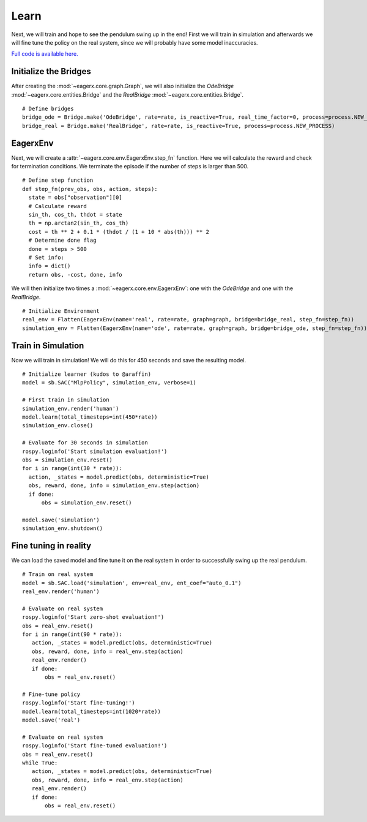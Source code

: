 *****
Learn
*****

Next, we will train and hope to see the pendulum swing up in the end!
First we will train in simulation and afterwards we will fine tune the policy on the real system, since we will probably have some model inaccuracies.

`Full code is available here. <https://github.com/eager-dev/eagerx_dcsc_setups/blob/master/examples/example_real.py>`_

Initialize the Bridges
######################

After creating the :mod:`~eagerx.core.graph.Graph`, we will also initialize the *OdeBridge* :mod:`~eagerx.core.entities.Bridge` and the *RealBridge* :mod:`~eagerx.core.entities.Bridge`.

::

  # Define bridges
  bridge_ode = Bridge.make('OdeBridge', rate=rate, is_reactive=True, real_time_factor=0, process=process.NEW_PROCESS)
  bridge_real = Bridge.make('RealBridge', rate=rate, is_reactive=True, process=process.NEW_PROCESS)

EagerxEnv
#######

Next, we will create a :attr:`~eagerx.core.env.EagerxEnv.step_fn` function.
Here we will calculate the reward and check for termination conditions.
We terminate the episode if the number of steps is larger than 500.

::

  # Define step function
  def step_fn(prev_obs, obs, action, steps):
    state = obs["observation"][0]
    # Calculate reward
    sin_th, cos_th, thdot = state
    th = np.arctan2(sin_th, cos_th)
    cost = th ** 2 + 0.1 * (thdot / (1 + 10 * abs(th))) ** 2
    # Determine done flag
    done = steps > 500
    # Set info:
    info = dict()
    return obs, -cost, done, info


We will then initialize two times a :mod:`~eagerx.core.env.EagerxEnv`: one with the *OdeBridge* and one with the *RealBridge*.

::

  # Initialize Environment
  real_env = Flatten(EagerxEnv(name='real', rate=rate, graph=graph, bridge=bridge_real, step_fn=step_fn))
  simulation_env = Flatten(EagerxEnv(name='ode', rate=rate, graph=graph, bridge=bridge_ode, step_fn=step_fn))

Train in Simulation
###################

Now we will train in simulation!
We will do this for 450 seconds and save the resulting model.


::

  # Initialize learner (kudos to @araffin)
  model = sb.SAC("MlpPolicy", simulation_env, verbose=1)

  # First train in simulation
  simulation_env.render('human')
  model.learn(total_timesteps=int(450*rate))
  simulation_env.close()

  # Evaluate for 30 seconds in simulation
  rospy.loginfo('Start simulation evaluation!')
  obs = simulation_env.reset()
  for i in range(int(30 * rate)):
    action, _states = model.predict(obs, deterministic=True)
    obs, reward, done, info = simulation_env.step(action)
    if done:
        obs = simulation_env.reset()

  model.save('simulation')
  simulation_env.shutdown()

Fine tuning in reality
######################

We can load the saved model and fine tune it on the real system in order to successfully swing up the real pendulum.

::

  # Train on real system
  model = sb.SAC.load('simulation', env=real_env, ent_coef="auto_0.1")
  real_env.render('human')

  # Evaluate on real system
  rospy.loginfo('Start zero-shot evaluation!')
  obs = real_env.reset()
  for i in range(int(90 * rate)):
     action, _states = model.predict(obs, deterministic=True)
     obs, reward, done, info = real_env.step(action)
     real_env.render()
     if done:
         obs = real_env.reset()

  # Fine-tune policy
  rospy.loginfo('Start fine-tuning!')
  model.learn(total_timesteps=int(1020*rate))
  model.save('real')

  # Evaluate on real system
  rospy.loginfo('Start fine-tuned evaluation!')
  obs = real_env.reset()
  while True:
     action, _states = model.predict(obs, deterministic=True)
     obs, reward, done, info = real_env.step(action)
     real_env.render()
     if done:
         obs = real_env.reset()
